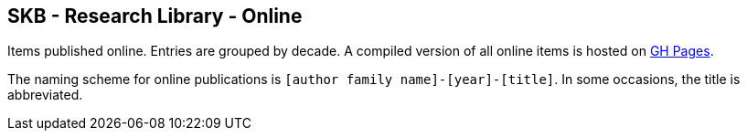 //
// ============LICENSE_START=======================================================
//  Copyright (C) 2018 Sven van der Meer. All rights reserved.
// ================================================================================
// This file is licensed under the CREATIVE COMMONS ATTRIBUTION 4.0 INTERNATIONAL LICENSE
// Full license text at https://creativecommons.org/licenses/by/4.0/legalcode
// 
// SPDX-License-Identifier: CC-BY-4.0
// ============LICENSE_END=========================================================
//
// @author Sven van der Meer (vdmeer.sven@mykolab.com)
//

== SKB - Research Library - Online

Items published online.
Entries are grouped by decade.
A compiled version of all online items is hosted on link:https://vdmeer.github.io/skb/library/online.html[GH Pages].

The naming scheme for online publications is `[author family name]-[year]-[title]`.
In some occasions, the title is abbreviated.
